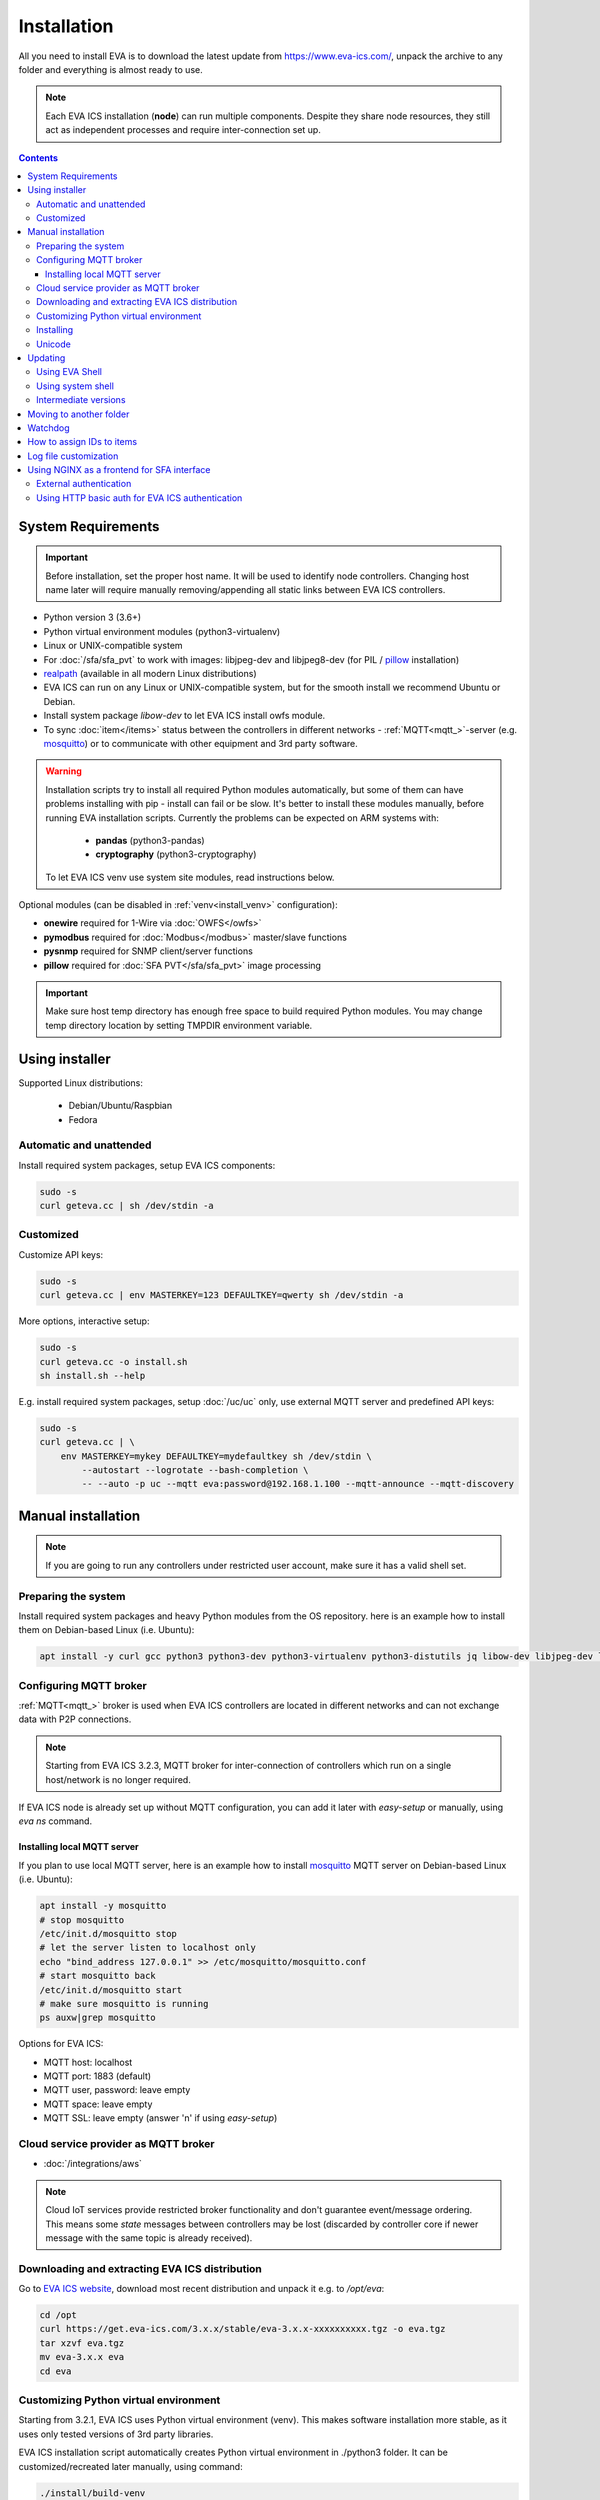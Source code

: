 Installation
************

All you need to install EVA  is to download the latest update from
https://www.eva-ics.com/, unpack the archive to any folder and everything is
almost ready to use.

.. note::

    Each EVA ICS installation (**node**) can run multiple components. Despite
    they share node resources, they still act as independent processes and
    require inter-connection set up.

.. contents::

System Requirements
===================

.. important::

    Before installation, set the proper host name. It will be used to
    identify node controllers. Changing host name later will require manually
    removing/appending all static links between EVA ICS controllers.

* Python version 3 (3.6+)

* Python virtual environment modules (python3-virtualenv)

* Linux or UNIX-compatible system

* For :doc:`/sfa/sfa_pvt` to work with images: libjpeg-dev and libjpeg8-dev
  (for PIL / `pillow <https://python-pillow.org/>`_ installation)

* `realpath <http://www.gnu.org/software/coreutils/realpath>`_ (available in
  all modern Linux distributions)

* EVA ICS can run on any Linux or UNIX-compatible system, but for the smooth
  install we recommend Ubuntu or Debian.

* Install system package *libow-dev* to let EVA ICS install owfs module.

* To sync :doc:`item</items>` status between the controllers in different
  networks - :ref:`MQTT<mqtt_>`-server (e.g. `mosquitto
  <http://mosquitto.org/>`_) or to communicate with other equipment and 3rd
  party software.

.. warning::

    Installation scripts try to install all required Python modules
    automatically, but some of them can have problems installing with pip -
    install can fail or be slow. It's better to install these modules manually,
    before running EVA installation scripts. Currently the problems can be
    expected on ARM systems with:

        * **pandas** (python3-pandas)
        * **cryptography** (python3-cryptography)

    To let EVA ICS venv use system site modules, read instructions below.

Optional modules (can be disabled in :ref:`venv<install_venv>` configuration):

* **onewire** required for 1-Wire via :doc:`OWFS</owfs>`
* **pymodbus** required for :doc:`Modbus</modbus>` master/slave functions
* **pysnmp** required for SNMP client/server functions
* **pillow** required for :doc:`SFA PVT</sfa/sfa_pvt>` image processing

.. important::

   Make sure host temp directory has enough free space to build required Python
   modules. You may change temp directory location by setting TMPDIR
   environment variable.

Using installer
===============

Supported Linux distributions:

 * Debian/Ubuntu/Raspbian
 * Fedora

Automatic and unattended
------------------------

Install required system packages, setup EVA ICS components:

.. code-block:: bash

    sudo -s
    curl geteva.cc | sh /dev/stdin -a

Customized
----------

Customize API keys:

.. code-block:: bash

    sudo -s
    curl geteva.cc | env MASTERKEY=123 DEFAULTKEY=qwerty sh /dev/stdin -a

More options, interactive setup:

.. code-block:: bash

    sudo -s
    curl geteva.cc -o install.sh
    sh install.sh --help

E.g. install required system packages, setup :doc:`/uc/uc` only, use external
MQTT server and predefined API keys:

.. code-block:: bash

    sudo -s
    curl geteva.cc | \
        env MASTERKEY=mykey DEFAULTKEY=mydefaultkey sh /dev/stdin \
            --autostart --logrotate --bash-completion \
            -- --auto -p uc --mqtt eva:password@192.168.1.100 --mqtt-announce --mqtt-discovery

Manual installation
===================

.. note::

    If you are going to run any controllers under restricted user account,
    make sure it has a valid shell set.

Preparing the system
--------------------

Install required system packages and heavy Python modules from the OS
repository. here is an example how to install them on Debian-based Linux (i.e.
Ubuntu):

.. code-block:: bash

    apt install -y curl gcc python3 python3-dev python3-virtualenv python3-distutils jq libow-dev libjpeg-dev libjpeg8-dev

Configuring MQTT broker
-----------------------

:ref:`MQTT<mqtt_>` broker is used when EVA ICS controllers are located in
different networks and can not exchange data with P2P connections.

.. note::

    Starting from EVA ICS 3.2.3, MQTT broker for inter-connection of
    controllers which run on a single host/network is no longer required.

If EVA ICS node is already set up without MQTT configuration, you can add it
later with *easy-setup* or manually, using *eva ns* command.

Installing local MQTT server
~~~~~~~~~~~~~~~~~~~~~~~~~~~~

If you plan to use local MQTT server, here is an example how to install
`mosquitto`_ MQTT server on Debian-based Linux (i.e.
Ubuntu):

.. code-block:: bash

    apt install -y mosquitto
    # stop mosquitto
    /etc/init.d/mosquitto stop
    # let the server listen to localhost only
    echo "bind_address 127.0.0.1" >> /etc/mosquitto/mosquitto.conf
    # start mosquitto back
    /etc/init.d/mosquitto start
    # make sure mosquitto is running
    ps auxw|grep mosquitto

Options for EVA ICS:

* MQTT host: localhost
* MQTT port: 1883 (default)
* MQTT user, password: leave empty
* MQTT space: leave empty
* MQTT SSL: leave empty (answer 'n' if using *easy-setup*)

Cloud service provider as MQTT broker
-------------------------------------

* :doc:`/integrations/aws`

.. note::

    Cloud IoT services provide restricted broker functionality and don't
    guarantee event/message ordering. This means some *state* messages between
    controllers may be lost (discarded by controller core if newer message with
    the same topic is already received).

Downloading and extracting EVA ICS distribution
-----------------------------------------------

Go to `EVA ICS website <https://www.eva-ics.com/>`_, download most recent
distribution and unpack it e.g. to */opt/eva*:

.. code-block:: bash

    cd /opt
    curl https://get.eva-ics.com/3.x.x/stable/eva-3.x.x-xxxxxxxxxx.tgz -o eva.tgz
    tar xzvf eva.tgz
    mv eva-3.x.x eva
    cd eva

.. _install_venv:

Customizing Python virtual environment
--------------------------------------

Starting from 3.2.1, EVA ICS uses Python virtual environment (venv). This makes
software installation more stable, as it uses only tested versions of 3rd party
libraries.

EVA ICS installation script automatically creates Python virtual environment in
./python3 folder. It can be customized/recreated later manually, using command:

.. code-block:: bash

    ./install/build-venv
    
If you want to rebuild venv from scratch, delete *python3* folder completely.

On some systems (e.g. ARM-based computers) venv installation can be tricky: you
can expect slow installation time or problems with some heavy modules (e.g.
*pandas*, *cryptography*).

To solve this:

* If you already run the installation and it has failed, delete *./python3*
  folder.

* Go to *./etc* folder, copy *venv-dist* to *venv* and customize virtual
  environment options.

    * **USE_SYSTEM_PIP=1** allows to use system-installed pip3 (*apt-get install
      python3-pip*) in case installation script has a problems downloading /
      installing it.

    * **PYTHON=python3** here you may specify custom Python executable.

    * **SYSTEM_SITE_PACKAGES=1** virtual environment will use system site
      packages if their versions match with requested.

    * **SKIP** here you can specify the packages (in quotes, space separated),
      which should be skipped (e.g.  *pandas cryptography* and install it with
      *apt-get install python3-pandas python3-cryptography* instead). To let
      venv use system package, *SYSTEM_SITE_PACKAGES=1* should also be present.

    * **EXTRA** extra modules to install, e.g. required by :ref:`PHIs<phi>`,
      used by :doc:`logic macros</lm/macros>` or :doc:`macro
      extensions</lm/ext>` etc.

    * **PIP_EXTRA_OPTIONS** specify extra options for *pip3*, e.g. *-v* for
      verbose installation.

.. note::

    Customize venv only if you have serious problems installing EVA ICS with
    default options, as the system may became unstable when versions of 3rd
    party libraries are different from tested.

Options, specified in *./etc/venv* are also used by EVA ICS update scripts,
which check/rebuild venv on every system update.

Installing
----------

.. warning::

    If you want to run some components under restricted users, create **var**
    and **log** folders in EVA installation dir and make sure the restricted
    users have an access to these folders before running *easy-setup*. If
    you've customized ini files in *etc*, make sure the restricted user has an
    access to both <component>.ini and <component>_apikeys.ini.

    If you want to make some initial customization, e.g. name the controllers
    different from the host name, make changes in *etc/uc.ini*, *etc/lm.ini*
    and *etc/sfa.ini* configs first.

* For the interactive setup, run *./easy-setup* in EVA folder and follow the
  instructions.
* For the automatic setup, run *./easy-setup -h* in EVA folder and choose
  the installation type.

Setup log rotation by placing *etc/logrotate.d/eva-\** files to
*/etc/logrotate.d* system folder. Correct the paths to EVA files if necessary.

.. code-block:: bash

    cp ./etc/logrotate.d/eva-* /etc/logrotate.d/

Setup automatic launch at boot time by placing *EVADIR/sbin/eva-control start*
command into system startup e.g. either to */etc/rc.local* on System V, or for
systems with *systemd* (all modern Linux distributions):

.. code-block:: bash

    cp ./etc/systemd/eva-ics.service /etc/systemd/system/
    systemctl enable eva-ics

Unicode
-------

EVA ICS supports unicode out-of-the-box. If your system has problems, rebuild
locales and then restart EVA ICS controllers:

.. code-block:: bash

    sudo dpkg-reconfigure locales
    sudo eva server restart


Updating
========

.. warning::

    Before updating from the previous version, read `update
    manifest <https://github.com/alttch/eva3/blob/3.3.0/UPDATE.rst>`_.

Using EVA Shell
---------------

* Backup everything in system shell

* Launch EVA Shell (*/opt/eva/bin/eva-shell* or *eva -I*)

* Backup configuration (type *backup save* command in EVA Shell)

* Type *update* command in EVA Shell

.. note::

    EVA ICS repository URL has been changed to https://get.eva-ics.com. If
    you've got "Update completed" message but update process hasn't even been
    started, try executing *update* command specifying EVA ICS repository
    directly:
    
    *update -u https://get.eva-ics.com*

Using system shell
------------------

* Backup everything
* Run the following command:

.. code-block:: bash

    curl -s <UPDATE_SCRIPT_URL> | bash /dev/stdin
    #e.g.
    #curl -s https://get.eva-ics.com/3.3.0/stable/update.sh | bash /dev/stdin

* If updating from 3.0.2 or below, you may also want to enable controller
  watchdog (copy *etc/watchdog-dist* to *etc/watchdog* and edit the options if
  required)

.. note::

    The system downgrade is officially not supported and not recommended.

Intermediate versions
---------------------

It is usually absolutely safe to update old EVA ICS installations to newer
version without applying all intermediate updates.

However, it is highly recommended to read update manifests for all skipped
versions and combine before / after update instructions.

Moving to another folder
========================

EVA ICS doesn't depend on any system paths, this allows to easy rename or move
its folder or clone the installation. Just do the following:

* stop EVA ICS (*./sbin/eva-control stop*)
* rename, move or copy EVA ICS folder
* if you've copied the folder, edit configuration files to make sure components
  use different ports and/or interfaces
* start EVA ICS back (*./sbin/eva-control start*)
* correct logrotate and on-boot startup paths

Watchdog
========

Watchdog process is started automatically for each EVA controller and tests it
with the specified interval. Controller should respond to API call **test**
within the specified API timeout or it is forcibly restarted.

Watchdog configuration is located in file *etc/watchdog* and has the following
params:

* **WATCHDOG_INTERVAL** checking frequency (default: 30 sec)
* **WATCHDOG_MAX_TIMEOUT** maximum API timeout (default: 5 sec)
* **WATCHDOG_DUMP** if the controller is not responding, try to create crash
  dump before restarting (default: no).

How to assign IDs to items
==========================

All system :doc:`items</items>` including :doc:`macros</lm/macros>` have their
own ids. Item id should be unique within one server in **simple**
:ref:`layout<item_layout>`. When using **enterprise** layout, it is possible
for items to have the same id in different groups, however full item id
(*group/id*) should be always unique within one controller.

.. note::

    Before adding items, consider what kind of :ref:`layout<item_layout>` you
    want to use: simple or enterprise

    Starting from 3.2.0, default item layout is **enterprise**.

Item groups can coincide and often it is convenient to make them similar: for
example, if you set *groups=security/#* in API key config file, you will allow
the key to access all the items in the security group and its subgroups
regardless of whether it is macro, sensor or logic variable. To set access to
a group of particular items, use oids, e.g. *groups=sensor:security/#*.

This does not apply to :doc:`decision rules</lm/decision_matrix>` and
:doc:`macros</lm/macros>`: a unique id is generated for each rule
automatically, macro id should be always unique.

.. note::

    The triple underline (**___**) is used by system and should not be used in
    item IDs or groups.

Log file customization
======================

Perform these on the installed Python modules to avoid any extra information in
logs:

* **dist-packages/ws4py/websocket.py** and **dist-packages/ws4py/manager.py** -
  replace all *logger.error* calls to *logger.info*

* **dist-packages/urllib3/connectionpool.py** - if you set up the controllers
  to bypass SSL verifications (don't do this on production!), remove or comment

         if not conn.is_verified:warnings.warn((....

Using NGINX as a frontend for SFA interface
===========================================

External authentication
-----------------------

Suppose `NGINX <https://www.nginx.com/>`_ operates on 8443 port with SSL, and
:doc:`/sfa/sfa` - without SSL. Let's make the task even more complicated: let
NGINX receive the request not directly, but via port forwarding from the router
listening on an external domain (i.e. port 35200).

Additionally, we want to authorize:

* by IP address or
* basic auth by username/password or
* by cookie-token (required for EVA Android Client since it passes basic auth
  only when the server is requested for the first time)

The server should allow access upon the authorization of any type.

Our final config for all of this should look like:

.. code-block:: nginx

    map $cookie_letmein $eva_hascookie {
      "STRONGSECRETRANDOMTOKEN" "yes";
      default           "no";      
    }

    geo $eva_ip_based {            
      192.168.1.0/24 "yes"; # our internal network
      default        "no";
    }

    map $eva_hascookie$eva_ip_based $eva_authentication {
      "yesyes" "off"; # cookie and IP matched - OK
      "yesno"  "off"; # cookie matched, IP did not - OK
      "noyes"  "off"; # cookie did not match, IP did - OK
      default  "?"; # everything else - demand the password 
    }

    upstream eva-sfa {
            server 127.0.0.1:8828;
    }

    server {
        listen 192.168.1.1:8443;
        server_name  eva;
        ssl                  on;
        ssl_certificate /opt/eva/etc/eva.crt;
        ssl_certificate_key /opt/eva/etc/eva.key;
        ssl_session_timeout  1m;
        ssl_protocols  SSLv3 TLSv1;
        ssl_ciphers  HIGH:!aNULL:!MD5;  
        ssl_prefer_server_ciphers   on; 

        # proxy for HTTP
        location / {
            auth_basic $eva_authentication; 
            auth_basic_user_file /opt/eva/etc/htpasswd;
            add_header Set-Cookie "letmein=STRONGSECRETRANDOMTOKEN;path=/";
            proxy_buffers 16 16k;
            proxy_buffer_size 16k;
            proxy_busy_buffers_size 240k;   
            proxy_pass http://eva-sfa;
            # a few variables for backend, though in fact EVA requires X-Real-IP only
            proxy_set_header X-Host $host;  
            proxy_set_header Host $host;    
            proxy_set_header X-Real-IP $remote_addr;
            proxy_set_header X-Forwarded-Proto https;
            proxy_set_header X-Frontend "nginx";
            proxy_redirect http://internal.eva.domain/ui/ https://external.eva.domain:35200/ui/;
        }

        # proxy for WebSocket
        location /ws {
            auth_basic $eva_authentication; 
            auth_basic_user_file /opt/eva3/etc/htpasswd;
            proxy_http_version 1.1;
            proxy_set_header Upgrade $http_upgrade;
            proxy_set_header Connection "upgrade";
            proxy_buffers 16 16k;
            proxy_buffer_size 16k;
            proxy_busy_buffers_size 240k;   
            proxy_pass http://eva-sfa;      
            proxy_set_header X-Host $host;  
            proxy_set_header Host $host;    
            proxy_set_header X-Real-IP $remote_addr;
            proxy_set_header X-Forwarded-Proto https;
            proxy_set_header X-Frontend "nginx";
        }
    }

Using HTTP basic auth for EVA ICS authentication
------------------------------------------------

The following example demonstrates how to use basic authentication and
automatically log in user into SFA UI.

Firstly, set *user_hook* option in *./etc/sfa.ini*, this will allow EVA ICS to
sync htpasswd file with SFA users (make sure *htpasswd* program is installed as
well).

.. code-block:: ini

    [server]
    .......
    user_hook = /opt/eva/xbin/htpasswd.sh /opt/eva/etc/htpasswd

Then, front-end config (e.g. for NGINX) should look like:

.. code-block:: nginx

    upstream eva-sfa {
            server 127.0.0.1:8828;
        }

    server {
        listen 80 default_server;

        location / {
            auth_basic $eva_authentication;
            auth_basic_user_file /opt/eva/etc/htpasswd;
            rewrite ^/pvt/(.+)$ /pvt?f=$1 last;
            proxy_buffers 16 16k;
            proxy_buffer_size 16k;
            proxy_busy_buffers_size 240k;
            proxy_pass http://eva-sfa;
            proxy_set_header X-Host $host;
            proxy_set_header Host $host;
            proxy_set_header X-Real-IP $remote_addr;
            proxy_set_header X-Forwarded-Proto http;
            proxy_set_header X-Port $server_port;
            proxy_set_header X-Frontend "nginx";
        }

        location /ws {
            proxy_http_version 1.1;
            proxy_set_header Upgrade $http_upgrade;
            proxy_set_header Connection "upgrade";
            proxy_buffering off;
            proxy_pass http://eva-sfa;
            proxy_set_header X-Host $host;
            proxy_set_header Host $host;
            proxy_set_header X-Real-IP $remote_addr;
            proxy_set_header X-Forwarded-Proto http;
            proxy_set_header X-Port $server_port;
            proxy_set_header X-Frontend "nginx";
        }
    }

With such setup, :ref:`js_framework`-based interface doesn't perform any
authentication, *$eva.start()* function is called as soon as UI is loaded.
API method *login* called by framework function will automatically log in user
using basic authentication credentials provided to front-end server.
